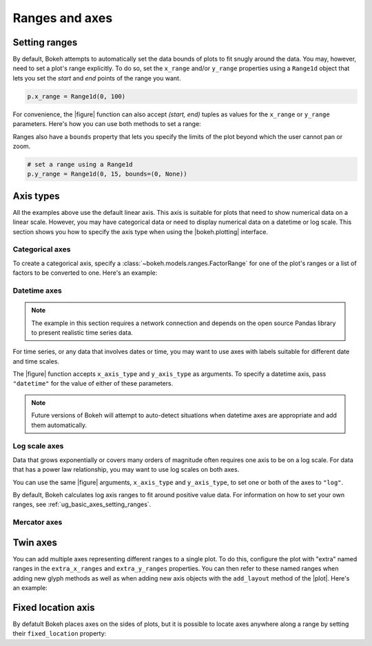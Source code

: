 .. _ug_basic_axes:

Ranges and axes
===============

.. _ug_basic_axes_setting_ranges:

Setting ranges
--------------

By default, Bokeh attempts to automatically set the data bounds of plots to fit
snugly around the data. You may, however, need to set a plot's range
explicitly. To do so, set the ``x_range`` and/or ``y_range`` properties using a
``Range1d`` object that lets you set the *start* and *end* points of the range
you want.

.. code-block:: python

    p.x_range = Range1d(0, 100)

For convenience, the |figure| function can also accept *(start, end)* tuples as
values for the ``x_range`` or ``y_range`` parameters. Here's how you can use
both methods to set a range:

.. bokeh-plot:: __REPO__/examples/basic/axes/figure_range.py
    :source-position: above

Ranges also have a ``bounds`` property that lets you specify the limits of the
plot beyond which the user cannot pan or zoom.

.. code-block:: python

    # set a range using a Range1d
    p.y_range = Range1d(0, 15, bounds=(0, None))

Axis types
----------

All the examples above use the default linear axis. This axis is suitable for
plots that need to show numerical data on a linear scale. However, you may have
categorical data or need to display numerical data on a datetime or log scale.
This section shows you how to specify the axis type when using the
|bokeh.plotting| interface.

Categorical axes
~~~~~~~~~~~~~~~~

To create a categorical axis, specify a
:class:`~bokeh.models.ranges.FactorRange` for one of the plot's ranges or a
list of factors to be converted to one. Here's an example:

.. bokeh-plot:: __REPO__/examples/basic/axes/categorical_axis.py
    :source-position: above

Datetime axes
~~~~~~~~~~~~~

.. note::
    The example in this section requires a network connection and depends on
    the open source Pandas library to present realistic time series data.

For time series, or any data that involves dates or time, you may want to
use axes with labels suitable for different date and time scales.

The |figure| function accepts ``x_axis_type`` and ``y_axis_type`` as arguments.
To specify a datetime axis, pass ``"datetime"`` for the value of either of
these parameters.

.. bokeh-plot:: __REPO__/examples/basic/axes/datetime_axis.py
    :source-position: above

.. note::
    Future versions of Bokeh will attempt to auto-detect situations when
    datetime axes are appropriate and add them automatically.

Log scale axes
~~~~~~~~~~~~~~

Data that grows exponentially or covers many orders of magnitude often requires
one axis to be on a log scale. For data that has a power law relationship, you
may want to use log scales on both axes.

You can use the same |figure| arguments, ``x_axis_type`` and ``y_axis_type``,
to set one or both of the axes to ``"log"``.

By default, Bokeh calculates log axis ranges to fit around positive value data.
For information on how to set your own ranges, see
:ref:`ug_basic_axes_setting_ranges`.

.. bokeh-plot:: __REPO__/examples/basic/axes/log_scale_axis.py
    :source-position: above

Mercator axes
~~~~~~~~~~~~~

.. TODO (bv) comments

.. _ug_basic_axes_twin:

Twin axes
---------

You can add multiple axes representing different ranges to a single plot. To do
this, configure the plot with "extra" named ranges in the ``extra_x_ranges`` and
``extra_y_ranges`` properties. You can then refer to these named ranges when
adding new glyph methods as well as when adding new axis objects with the
``add_layout`` method of the |plot|. Here's an example:

.. bokeh-plot:: __REPO__/examples/basic/axes/twin_axes.py
    :source-position: above

.. _ug_basic_axes_fixed:

Fixed location axis
-------------------

By defatult Bokeh places axes on the sides of plots, but it is possible to
locate axes anywhere along a range by setting their ``fixed_location``
property:

.. bokeh-plot:: __REPO__/examples/basic/axes/fixed_axis.py
    :source-position: above
